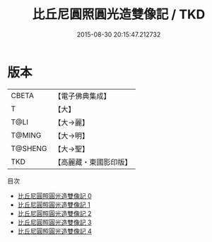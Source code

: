 #+TITLE: 比丘尼圓照圓光造雙像記 / TKD

#+DATE: 2015-08-30 20:15:47.212732
* 版本
 |     CBETA|【電子佛典集成】|
 |         T|【大】     |
 |      T@LI|【大→麗】   |
 |    T@MING|【大→明】   |
 |   T@SHENG|【大→聖】   |
 |       TKD|【高麗藏・東國影印版】|
目次
 - [[file:KR6i0301_000.txt][比丘尼圓照圓光造雙像記 0]]
 - [[file:KR6i0301_001.txt][比丘尼圓照圓光造雙像記 1]]
 - [[file:KR6i0301_002.txt][比丘尼圓照圓光造雙像記 2]]
 - [[file:KR6i0301_003.txt][比丘尼圓照圓光造雙像記 3]]
 - [[file:KR6i0301_004.txt][比丘尼圓照圓光造雙像記 4]]

